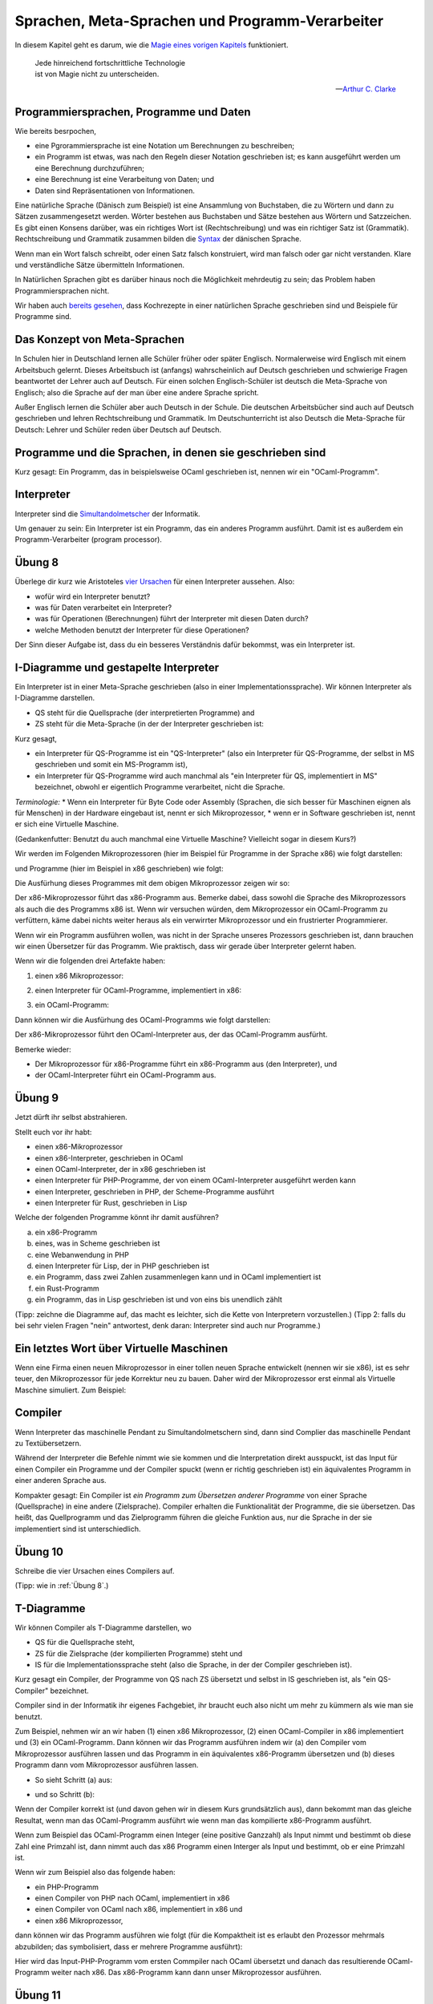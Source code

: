 ==================================================
 Sprachen, Meta-Sprachen und Programm-Verarbeiter
==================================================

In diesem Kapitel geht es darum, wie die `Magie eines vorigen Kapitels <../week-01/einleitung_simulation_und_wirklichkeit.html>`_ funktioniert.

.. epigraph::
   | Jede hinreichend fortschrittliche Technologie
   | ist von Magie nicht zu unterscheiden.

   -- `Arthur C. Clarke <https://de.wikipedia.org/wiki/Arthur_C._Clarke>`_


Programmiersprachen, Programme und Daten
========================================

Wie bereits besrpochen,

* eine Pgrorammiersprache ist eine Notation um Berechnungen zu beschreiben;
* ein Programm ist etwas, was nach den Regeln dieser Notation geschrieben ist; es
  kann ausgeführt werden um eine Berechnung durchzuführen;
* eine Berechnung ist eine Verarbeitung von Daten; und
* Daten sind Repräsentationen von Informationen.

Eine natürliche Sprache (Dänisch zum Beispiel) ist eine Ansammlung von Buchstaben,
die zu Wörtern und dann zu Sätzen zusammengesetzt werden. Wörter bestehen aus
Buchstaben und Sätze bestehen aus Wörtern und Satzzeichen. Es gibt einen Konsens
darüber, was ein richtiges Wort ist (Rechtschreibung) und was ein richtiger Satz ist
(Grammatik). Rechtschreibung und Grammatik zusammen bilden die
`Syntax <https://de.wikipedia.org/wiki/Syntax>`_ der dänischen Sprache.

Wenn man ein Wort falsch schreibt, oder einen Satz falsch konstruiert, wird man
falsch oder gar nicht verstanden. Klare und verständliche Sätze übermitteln
Informationen. 

In Natürlichen Sprachen gibt es darüber hinaus noch die Möglichkeit mehrdeutig zu
sein; das Problem haben Programmiersprachen nicht.

Wir haben auch `bereits gesehen <../week-01/week-01-einleitung_simulation_und_wirklichkeit.html#programme>`_,
dass Kochrezepte in einer natürlichen Sprache geschrieben sind und Beispiele für
Programme sind.


Das Konzept von Meta-Sprachen
=============================

In Schulen hier in Deutschland lernen alle Schüler früher oder später
Englisch. Normalerweise wird Englisch mit einem Arbeitsbuch gelernt. Dieses
Arbeitsbuch ist (anfangs) wahrscheinlich auf Deutsch geschrieben und schwierige
Fragen beantwortet der Lehrer auch auf Deutsch. Für einen solchen Englisch-Schüler
ist deutsch die Meta-Sprache von Englisch; also die Sprache auf der man über eine
andere Sprache spricht.

Außer Englisch lernen die Schüler aber auch Deutsch in der Schule. Die deutschen
Arbeitsbücher sind auch auf Deutsch geschrieben und lehren Rechtschreibung und
Grammatik. Im Deutschunterricht ist also Deutsch die Meta-Sprache für Deutsch: Lehrer
und Schüler reden über Deutsch auf Deutsch.


Programme und die Sprachen, in denen sie geschrieben sind
=========================================================
Kurz gesagt: Ein Programm, das in beispielsweise OCaml geschrieben ist, nennen wir
ein "OCaml-Programm".



Interpreter
===========
Interpreter sind die
`Simultandolmetscher <https://de.wikipedia.org/wiki/Simultandolmetschen>`_
der Informatik.

Um genauer zu sein: Ein Interpreter ist ein Programm, das ein anderes Programm
ausführt. Damit ist es außerdem ein Programm-Verarbeiter (program processor).


Übung 8
=======
Überlege dir kurz wie Aristoteles
`vier Ursachen <https://en.wikipedia.org/wiki/Four_causes>`_
für einen Interpreter aussehen. Also:

* wofür wird ein Interpreter benutzt?
* was für Daten verarbeitet ein Interpreter?
* was für Operationen (Berechnungen) führt der Interpreter mit diesen Daten durch?
* welche Methoden benutzt der Interpreter für diese Operationen?

Der Sinn dieser Aufgabe ist, dass du ein besseres Verständnis dafür bekommst, was ein
Interpreter ist.


I-Diagramme und gestapelte Interpreter
======================================

Ein Interpreter ist in einer Meta-Sprache geschrieben (also in einer
Implementationssprache). Wir können Interpreter als I-Diagramme darstellen.

* QS steht für die Quellsprache (der interpretierten Programme) and
* ZS steht für die Meta-Sprache (in der der Interpreter geschrieben ist:

.. ditaa::

   +----+
   | QS |
   |    |
   |    |
   |    |
   | MS |
   +----+


Kurz gesagt,

* ein Interpreter für QS-Programme ist ein "QS-Interpreter" (also ein Interpreter für
  QS-Programme, der selbst in MS geschrieben und somit ein MS-Programm ist),
* ein Interpreter für QS-Programme wird auch manchmal als "ein Interpreter für QS,
  implementiert in MS" bezeichnet, obwohl er eigentlich Programme verarbeitet, nicht
  die Sprache.

*Terminologie:*
* Wenn ein Interpreter für Byte Code oder Assembly (Sprachen, die sich
besser für Maschinen eignen als für Menschen) in der Hardware eingebaut ist, nennt er
sich Mikroprozessor,
* wenn er in Software geschrieben ist, nennt er sich eine Virtuelle Maschine.

(Gedankenfutter: Benutzt du auch manchmal eine Virtuelle Maschine? Vielleicht sogar
in diesem Kurs?)

Wir werden im Folgenden Mikroprozessoren (hier im Beispiel für Programme in der
Sprache x86) wie folgt darstellen:

.. ditaa::

   +-----+
   | x86 |
   |     |
   

und Programme (hier im Beispiel in x86 geschrieben) wie folgt:

.. ditaa::

   +-----+
   | x86 |
   | {d} |
   +--+--+


Die Ausfürhung dieses Programmes mit dem obigen Mikroprozessor zeigen wir so:

.. ditaa::

   +-----+
   | x86 |
   | {d} |
   +--+--+
   
   +-----+
   | x86 |
   |     |

   
Der x86-Mikroprozessor führt das x86-Programm aus. Bemerke dabei, dass sowohl die
Sprache des Mikroprozessors als auch die des Programms x86 ist. Wenn wir versuchen
würden, dem Mikroprozessor ein OCaml-Programm zu verfüttern, käme dabei nichts weiter
heraus als ein verwirrter Mikroprozessor und ein frustrierter Programmierer.

Wenn wir ein Programm ausführen wollen, was nicht in der Sprache unseres Prozessors
geschrieben ist, dann brauchen wir einen Übersetzer für das Programm. Wie praktisch,
dass wir gerade über Interpreter gelernt haben.

Wenn wir die folgenden drei Artefakte haben:

1. einen x86 Mikroprozessor:

.. ditaa::

   +-----+
   | x86 |
   |     |


2. einen Interpreter für OCaml-Programme, implementiert in x86: 

.. ditaa::

   +-----+
   |OCaml|
   |     |
   |     |
   |     |
   |     |
   | x86 |
   +-----+


3. ein OCaml-Programm:

.. ditaa::
   
   +-----+
   |OCaml|
   | {d} |
   +--+--+

Dann können wir die Ausfürhung des OCaml-Programms wie folgt darstellen:

.. ditaa::

   +-----+
   |OCaml|
   |{d}  |
   +--+--+

   +-----+
   |OCaml|
   |     |
   |     |
   |     |
   |     |
   | x86 |
   +-----+   

   +-----+
   | x86 |
   |     |

    
Der x86-Mikroprozessor führt den OCaml-Interpreter aus, der das OCaml-Programm
ausfürht.

Bemerke wieder:

* Der Mikroprozessor für x86-Programme führt ein x86-Programm aus (den Interpreter),
  und
* der OCaml-Interpreter führt ein OCaml-Programm aus. 


Übung 9
=======

Jetzt dürft ihr selbst abstrahieren. 

Stellt euch vor ihr habt:

* einen x86-Mikroprozessor
* einen x86-Interpreter, geschrieben in OCaml
* einen OCaml-Interpreter, der in x86 geschrieben ist
* einen Interpreter für PHP-Programme, der von einem OCaml-Interpreter ausgeführt
  werden kann
* einen Interpreter, geschrieben in PHP, der Scheme-Programme ausführt
* einen Interpreter für Rust, geschrieben in Lisp

Welche der folgenden Programme könnt ihr damit ausführen?

a. ein x86-Programm
b. eines, was in Scheme geschrieben ist
c. eine Webanwendung in PHP
d. einen Interpreter für Lisp, der in PHP geschrieben ist
e. ein Programm, dass zwei Zahlen zusammenlegen kann und in OCaml implementiert ist
f. ein Rust-Programm
g. ein Programm, das in Lisp geschrieben ist und von eins bis unendlich zählt

(Tipp: zeichne die Diagramme auf, das macht es leichter, sich die Kette von
Interpretern vorzustellen.)
(Tipp 2: falls du bei sehr vielen Fragen "nein" antwortest, denk daran: Interpreter
sind auch nur Programme.)


Ein letztes Wort über Virtuelle Maschinen
=========================================

Wenn eine Firma einen neuen Mikroprozessor in einer tollen neuen Sprache entwickelt
(nennen wir sie x86), ist es sehr teuer, den Mikroprozessor für jede Korrektur neu zu
bauen. Daher wird der Mikroprozessor erst einmal als Virtuelle Maschine
simuliert. Zum Beispiel:

.. ditaa::

   +-----+
   | y86 |
   |     |
   |     |
   |     |
   |     |
   |OCaml|
   +-----+


Compiler
========

Wenn Interpreter das maschinelle Pendant zu Simultandolmetschern sind, dann sind
Complier das maschinelle Pendant zu Textübersetzern.

Während der Interpreter die Befehle nimmt wie sie kommen und die Interpretation
direkt ausspuckt, ist das Input für einen Compiler ein Programme und der Compiler
spuckt (wenn er richtig geschrieben ist) ein äquivalentes Programm in einer anderen
Sprache aus. 

Kompakter gesagt: Ein Compiler ist *ein Programm zum Übersetzen anderer Programme*
von einer Sprache (Quellsprache) in eine andere (Zielsprache). Compiler erhalten die
Funktionalität der Programme, die sie übersetzen. Das heißt, das Quellprogramm und
das Zielprogramm führen die gleiche Funktion aus, nur die Sprache in der sie
implementiert sind ist unterschiedlich.

Übung 10
========

Schreibe die vier Ursachen eines Compilers auf.

(Tipp: wie in :ref:`Übung 8`.)


T-Diagramme
===========

Wir können Compiler als T-Diagramme darstellen, wo

* QS für die Quellsprache steht,
* ZS für die Zielsprache (der kompilierten Programme) steht und 
* IS für die Implementationssprache steht (also die Sprache, in der der Compiler
  geschrieben ist).

.. ditaa::

   +----------------+
   |                |
   | QS          ZS |
   |                |
   +----+      +----+
        |      |
        |      |
        |      |
        |  IS  |
        +------+


Kurz gesagt ein Compiler, der Programme von QS nach ZS übersetzt und selbst in IS
geschrieben ist, als "ein QS-Compiler" bezeichnet.

Compiler sind in der Informatik ihr eigenes Fachgebiet, ihr braucht euch also nicht
um mehr zu kümmern als wie man sie benutzt.

Zum Beispiel, nehmen wir an wir haben (1) einen x86 Mikroprozessor, (2) einen
OCaml-Compiler in x86 implementiert und (3) ein OCaml-Programm. Dann können wir das
Programm ausführen indem wir (a) den Compiler vom Mikroprozessor ausführen lassen und
das Programm in ein äquivalentes x86-Programm übersetzen und (b) dieses Programm dann
vom Mikroprozessor ausführen lassen.

* So sieht Schritt (a) aus:

.. ditaa::

  +-------+ +---------------+  +-------+
  |       | |               |  |       |
  | OCaml | | OCaml     x86 |  |  x86  |
  |  {d}  | |               |  |  {d}  |
  +---+---+ +----+     +----+  +---+---+
                 |     |
                 |     |
                 |     |
                 | x86 |
                 +-----+
                 
                 +-----+
                 | x86 |
                 |     |


* und so Schritt (b):

.. ditaa::

   +-----+
   |     |
   | x86 |
   |{d}  |
   +--+--+

   +-----+
   | x86 |
   |     |


Wenn der Compiler korrekt ist (und davon gehen wir in diesem Kurs grundsätzlich aus),
dann bekommt man das gleiche Resultat, wenn man das OCaml-Programm ausführt wie wenn
man das kompilierte x86-Programm ausführt.

Wenn zum Beispiel das OCaml-Programm einen Integer (eine positive Ganzzahl) als Input
nimmt und bestimmt ob diese Zahl eine Primzahl ist, dann nimmt auch das x86 Programm
einen Interger als Input und bestimmt, ob er eine Primzahl ist.

Wenn wir zum Beispiel also das folgende haben:

* ein PHP-Programm
* einen Compiler von PHP nach OCaml, implementiert in x86
* einen Compiler von OCaml nach x86, implementiert in x86 und
* einen x86 Mikroprozessor,

dann können wir das Programm ausführen wie folgt (für die Kompaktheit ist es erlaubt
den Prozessor mehrmals abzubilden; das symbolisiert, dass er mehrere Programme
ausführt): 

.. ditaa::

  +-----+ +---------------+ +---------------+  +-----+
  |     | |               | |               |  |     |
  | PHP | | PHP     OCaml | | OCaml     x86 |  | x86 |
  | {d} | |               | |               |  | {d} |
  +--+--+ +----+     +----+ +----+     +----+  +--+--+
               |     |           |     |      
               |     |           |     |       +-----+
               |     |           |     |       | x86 |
               | x86 |           | x86 |       |     |
               +-----+           +-----+       |     |
                                              
               +-----+           +-----+      
               | x86 |           | x86 |      
               |     |           |     |       

Hier wird das Input-PHP-Programm vom ersten Commpiler nach OCaml übersetzt und danach
das resultierende OCaml-Programm weiter nach x86. Das x86-Programm kann dann unser
Mikroprozessor ausführen. 


Übung 11
========

Du hast:

* einen x86-Mikroprozessor
* einen PHP-Compiler, der nach SML übersetzt, in x86 geschrieben
* eine Virtuelle Maschine für OCaml
* einen Compiler, der SML nach PHP übersetzt, implementiert in OCaml
* einen x86-Compiler, der auf OCaml-Prozessoren läuft und nach SML üersetzt
* einen Compiler, der von SML nach OCaml übersetzt und in x86 geschrieben ist
* einen SML-Compiler, der in OCaml geschrieben ist und dessen Outputs Rust-Programme
  sind

Welche der folgenden Programme kannst du damit ausführen?

a. ein x86-Programm
b. ein Rust-Programm
c. einen OCaml-Interpreter, der in Scheme geschrieben ist
d. einen PHP-Compiler, der in x86 implementiert ist und nach Rust übersetzt
e. einen SML-Interpreter, der in PHP geschrieben ist
f. eine SML-Programm, dass zwei Zahlen addiert
g. einen Tiger-Compiler, der in SML geschrieben ist und nach x86 kompiliert  



Übung 12
========

Wie auch bei Interpretern dürfen wir beim Arbeiten mit Compilern nicht vergessen,
dass Compiler auch nur Programme sind. Und wie wir schon gemerkt haben: *was für den
einen ein Programm ist, ist für das andere Programm ein Input.* Du kannst also auch
Interpreter und Compiler interpretieren und übersetzen.

Jetzt wird es also noch ein wenig schwieriger. Haltet "die Zunge gerade im Mund", wie
man auf Dänisch zu sagen pflegt.
  
Du hast:

* einen x86-Mikroprozessor
* einen PHP-Compiler nach x86 in OCaml
* einen OCaml-Compiler in Lisp, der nach PHP übersetzt
* eine Virtuelle-Maschine für SML
* einen SML-Compiler, dessen Output OCaml-Programme sind, in PHP geschrieben
* einen Compiler, der OCaml nach PHP übersetzt, in x86 geschrieben
* einen Interpreter für Tiger-Programme, der in Scheme geschrieben ist
* einen Programm-Prozessor, der ein Scheme-Programm als Input nimmt un ein
  äquivalentes SML-Programm als Output gibt; Implementationssprache SML
* einen Programm-Prozessor, der ein Lisp-Programm als Input nimmt und einen
  Go-Interpreter in x86 geschrieben als Output gibt
* einen Programm-Prozessor, der in Tiger geschrieben ist, ein Go-Programm als Input
  nimmt und einen Lisp-Compiler in Rust geschrieben als Output gibt 
* einen Programm-Prozessor, der ein Rust-Programm als Input nimmt und die Zahl 42 als
  Output gibt, geschrieben in x86

Welche der folgenden Programme kannst du damit ausführen.

a. einen PHP-Compiler nach x86 in OCaml
b. ein Programm, dass zwei Zahlen addiert, in Rust geschrieben
c. ein Programm, dass in bis unendlich zählt, geschrieben in PHP
d. ein x86-Programm
e. einen Scheme-Interpreter geschrieben in Tiger
f. ein SML-Programm
g. ein Go-Programm
h. ein Lisp-Programm
i. ein Lisp-Programm, wenn du auch ein Go-Programm hast
j. ein Go-Programm, wenn du auch ein Lisp-Programm hast
k. einen OCaml-Interpreter, der in OCaml geschrieben ist

(Tipp: Bei dieser Übung kann es von Vorteil sein, die Lösungen zu zeichnen.)


Kurzes Nachwort über den Sinn
=============================
Ja, es hat einen.

Das hier sind nicht nur verwirrende Übungen oder nutzloses Wissen
über die tieferen Zusammenhänge. Diese Übungen trainieren euch, komplexe Probleme
systematisch anzugehen und bereiten euch auf ähnliche Herausforderungen vor, die
nicht so leicht zu visualisieren sind. Es ist auch eine gute Vorbereitung für
algorithmisches Denken, was wir in einer späteren Woche lernen werden. 
  

               
Version
=======

Erstellt [2022-10-15]

Aktuelle Version [2023-01-15]
